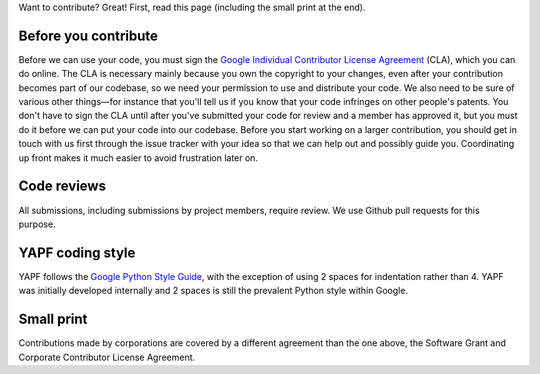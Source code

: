 Want to contribute? Great! First, read this page (including the small print at the end).

Before you contribute
---------------------

Before we can use your code, you must sign the `Google Individual Contributor
License Agreement
<https://developers.google.com/open-source/cla/individual?csw=1>`_ (CLA), which
you can do online. The CLA is necessary mainly because you own the
copyright to your changes, even after your contribution becomes part of our
codebase, so we need your permission to use and distribute your code. We also
need to be sure of various other things—for instance that you'll tell us if you
know that your code infringes on other people's patents. You don't have to sign
the CLA until after you've submitted your code for review and a member has
approved it, but you must do it before we can put your code into our codebase.
Before you start working on a larger contribution, you should get in touch with
us first through the issue tracker with your idea so that we can help out and
possibly guide you. Coordinating up front makes it much easier to avoid
frustration later on.

Code reviews
------------

All submissions, including submissions by project members, require review. We
use Github pull requests for this purpose.

YAPF coding style
-----------------

YAPF follows the `Google Python Style Guide
<https://google-styleguide.googlecode.com/svn/trunk/pyguide.html>`_, with the
exception of using 2 spaces for indentation rather than 4. YAPF was initially
developed internally and 2 spaces is still the prevalent Python style within
Google.

Small print
-----------

Contributions made by corporations are covered by a different agreement than
the one above, the Software Grant and Corporate Contributor License Agreement.
